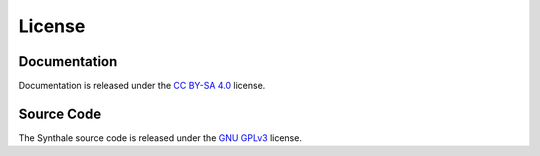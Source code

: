 License
=======

Documentation
-------------

Documentation is released under the `CC BY-SA 4.0`_ license.

.. _CC BY-SA 4.0: https://creativecommons.org/licenses/by-sa/4.0/

Source Code
-----------

The Synthale source code is released under the `GNU GPLv3`_ license.

.. _GNU GPLv3: https://www.gnu.org/licenses/gpl-3.0.en.html
